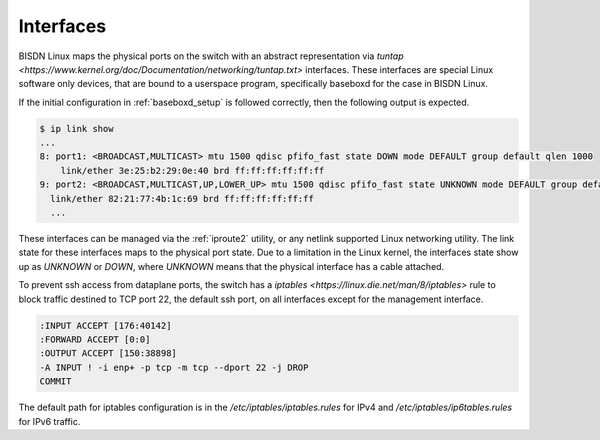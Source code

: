 .. _interfaces:

Interfaces
----------

BISDN Linux maps the physical ports on the switch with an abstract representation via `tuntap <https://www.kernel.org/doc/Documentation/networking/tuntap.txt>` interfaces. These interfaces are special Linux software only devices, that are bound to a userspace program, specifically baseboxd for the case in BISDN Linux. 

If the initial configuration in :ref:`baseboxd_setup` is followed correctly, then the following output is expected.

.. code-block:: bash

  $ ip link show
  ...
  8: port1: <BROADCAST,MULTICAST> mtu 1500 qdisc pfifo_fast state DOWN mode DEFAULT group default qlen 1000                                                                                                                                   
      link/ether 3e:25:b2:29:0e:40 brd ff:ff:ff:ff:ff:ff
  9: port2: <BROADCAST,MULTICAST,UP,LOWER_UP> mtu 1500 qdisc pfifo_fast state UNKNOWN mode DEFAULT group default qlen 1000
    link/ether 82:21:77:4b:1c:69 brd ff:ff:ff:ff:ff:ff
    ...


These interfaces can be managed via the :ref:`iproute2` utility, or any netlink supported Linux networking utility. The link state for these interfaces maps to the physical port state. Due to a limitation in the Linux kernel, the interfaces state show up as `UNKNOWN` or `DOWN`, where `UNKNOWN` means that the physical interface has a cable attached.

To prevent ssh access from dataplane ports, the switch has a `iptables <https://linux.die.net/man/8/iptables>` rule to block traffic destined to TCP port 22, the default ssh port, on all interfaces except for the management interface.

.. code-block:: bash
  
  :INPUT ACCEPT [176:40142]
  :FORWARD ACCEPT [0:0]
  :OUTPUT ACCEPT [150:38898]
  -A INPUT ! -i enp+ -p tcp -m tcp --dport 22 -j DROP
  COMMIT

The default path for iptables configuration is in the `/etc/iptables/iptables.rules` for IPv4 and `/etc/iptables/ip6tables.rules` for IPv6 traffic.


